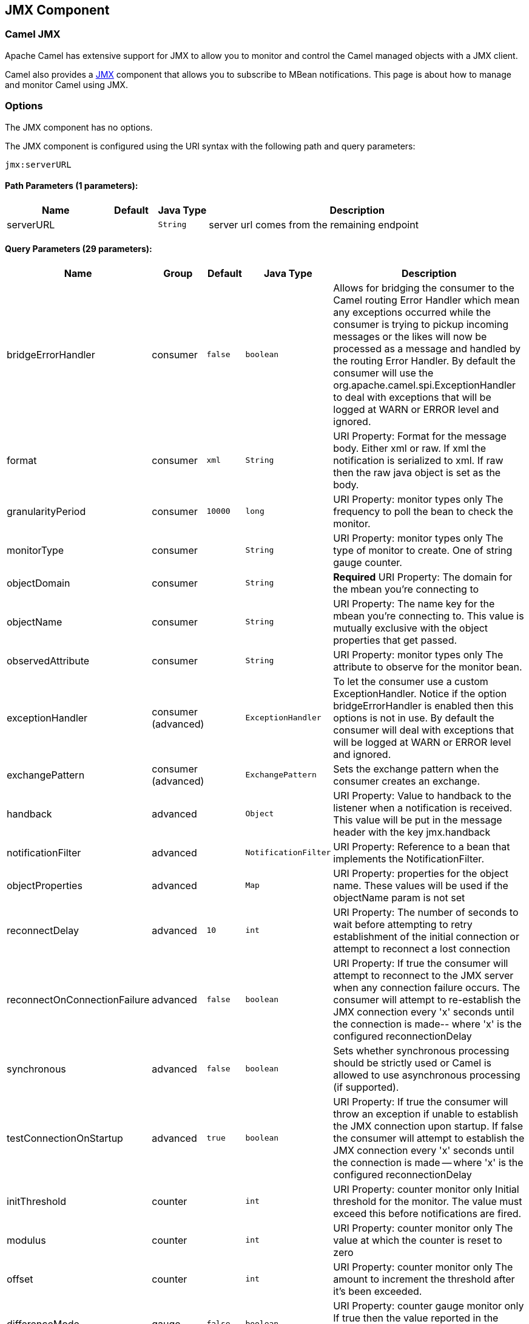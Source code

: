 ## JMX Component
ifdef::env-github[]
*Available as of Camel version 2.6.0*

:caution-caption: :boom:
:important-caption: :exclamation:
:note-caption: :information_source:
:tip-caption: :bulb:
:warning-caption: :warning:
endif::[]

### Camel JMX

Apache Camel has extensive support for JMX to allow you to monitor and
control the Camel managed objects with a JMX client.

Camel also provides a link:jmx.html[JMX] component that allows you to
subscribe to MBean notifications. This page is about how to manage and
monitor Camel using JMX.


### Options

// component options: START
The JMX component has no options.
// component options: END

// endpoint options: START
The JMX component is configured using the URI syntax with the following path and query parameters:

    jmx:serverURL

#### Path Parameters (1 parameters):

[width="100%",cols="2,1,1m,6",options="header"]
|=======================================================================
| Name | Default | Java Type | Description
| serverURL |  | String | server url comes from the remaining endpoint
|=======================================================================

#### Query Parameters (29 parameters):

[width="100%",cols="2,1,1m,1m,5",options="header"]
|=======================================================================
| Name | Group | Default | Java Type | Description
| bridgeErrorHandler | consumer | false | boolean | Allows for bridging the consumer to the Camel routing Error Handler which mean any exceptions occurred while the consumer is trying to pickup incoming messages or the likes will now be processed as a message and handled by the routing Error Handler. By default the consumer will use the org.apache.camel.spi.ExceptionHandler to deal with exceptions that will be logged at WARN or ERROR level and ignored.
| format | consumer | xml | String | URI Property: Format for the message body. Either xml or raw. If xml the notification is serialized to xml. If raw then the raw java object is set as the body.
| granularityPeriod | consumer | 10000 | long | URI Property: monitor types only The frequency to poll the bean to check the monitor.
| monitorType | consumer |  | String | URI Property: monitor types only The type of monitor to create. One of string gauge counter.
| objectDomain | consumer |  | String | *Required* URI Property: The domain for the mbean you're connecting to
| objectName | consumer |  | String | URI Property: The name key for the mbean you're connecting to. This value is mutually exclusive with the object properties that get passed.
| observedAttribute | consumer |  | String | URI Property: monitor types only The attribute to observe for the monitor bean.
| exceptionHandler | consumer (advanced) |  | ExceptionHandler | To let the consumer use a custom ExceptionHandler. Notice if the option bridgeErrorHandler is enabled then this options is not in use. By default the consumer will deal with exceptions that will be logged at WARN or ERROR level and ignored.
| exchangePattern | consumer (advanced) |  | ExchangePattern | Sets the exchange pattern when the consumer creates an exchange.
| handback | advanced |  | Object | URI Property: Value to handback to the listener when a notification is received. This value will be put in the message header with the key jmx.handback
| notificationFilter | advanced |  | NotificationFilter | URI Property: Reference to a bean that implements the NotificationFilter.
| objectProperties | advanced |  | Map | URI Property: properties for the object name. These values will be used if the objectName param is not set
| reconnectDelay | advanced | 10 | int | URI Property: The number of seconds to wait before attempting to retry establishment of the initial connection or attempt to reconnect a lost connection
| reconnectOnConnectionFailure | advanced | false | boolean | URI Property: If true the consumer will attempt to reconnect to the JMX server when any connection failure occurs. The consumer will attempt to re-establish the JMX connection every 'x' seconds until the connection is made-- where 'x' is the configured reconnectionDelay
| synchronous | advanced | false | boolean | Sets whether synchronous processing should be strictly used or Camel is allowed to use asynchronous processing (if supported).
| testConnectionOnStartup | advanced | true | boolean | URI Property: If true the consumer will throw an exception if unable to establish the JMX connection upon startup. If false the consumer will attempt to establish the JMX connection every 'x' seconds until the connection is made -- where 'x' is the configured reconnectionDelay
| initThreshold | counter |  | int | URI Property: counter monitor only Initial threshold for the monitor. The value must exceed this before notifications are fired.
| modulus | counter |  | int | URI Property: counter monitor only The value at which the counter is reset to zero
| offset | counter |  | int | URI Property: counter monitor only The amount to increment the threshold after it's been exceeded.
| differenceMode | gauge | false | boolean | URI Property: counter gauge monitor only If true then the value reported in the notification is the difference from the threshold as opposed to the value itself.
| notifyHigh | gauge | false | boolean | URI Property: gauge monitor only If true the gauge will fire a notification when the high threshold is exceeded
| notifyLow | gauge | false | boolean | URI Property: gauge monitor only If true the gauge will fire a notification when the low threshold is exceeded
| thresholdHigh | gauge |  | Double | URI Property: gauge monitor only Value for the gauge's high threshold
| thresholdLow | gauge |  | Double | URI Property: gauge monitor only Value for the gauge's low threshold
| password | security |  | String | URI Property: credentials for making a remote connection
| user | security |  | String | URI Property: credentials for making a remote connection
| notifyDiffer | string | false | boolean | URI Property: string monitor only If true the string monitor will fire a notification when the string attribute differs from the string to compare.
| notifyMatch | string | false | boolean | URI Property: string monitor only If true the string monitor will fire a notification when the string attribute matches the string to compare.
| stringToCompare | string |  | String | URI Property: string monitor only Value for the string monitor's string to compare.
|=======================================================================
// endpoint options: END

### Activating JMX in Camel

[NOTE]
====
*Spring JAR dependency, required for Camel 2.8 or older*

`spring-context.jar`, `spring-aop.jar`, `spring-beans.jar`, and
`spring-core.jar` are needed on the classpath by Camel to be able to use
JMX instrumentation. If these .jars are not on the classpath, Camel will
fallback to non JMX mode. This situation is logged at `WARN` level using
logger name `org.apache.camel.impl.DefaultCamelContext`.

From *Camel 2.9* onwards, the Spring JARs are *no* longer required to
run Camel in JMX mode.
====

#### Using JMX to manage Apache Camel

By default, JMX instrumentation agent is enabled in Camel, which means
that Camel runtime creates and registers MBean management objects with a
`MBeanServer` instance in the VM. This allows Camel users to instantly
obtain insights into how Camel routes perform down to the individual
processor level.

The supported types of management objects are
http://camel.apache.org/maven/current/camel-core/apidocs/org/apache/camel/management/mbean/ManagedEndpoint.html[endpoint],
http://camel.apache.org/maven/current/camel-core/apidocs/org/apache/camel/management/mbean/ManagedRoute.html[route],
http://camel.apache.org/maven/current/camel-core/apidocs/org/apache/camel/management/mbean/ManagedService.html[service],
and
http://camel.apache.org/maven/current/camel-core/apidocs/org/apache/camel/management/mbean/ManagedProcessor.html[processor].
Some of these management objects also expose lifecycle operations in
addition to performance counter attributes.

The
http://camel.apache.org/maven/current/camel-core/apidocs/org/apache/camel/management/DefaultManagementNamingStrategy.html[`DefaultManagementNamingStrategy`]
is the default naming strategy which builds object names used for MBean
registration. By default, `org.apache.camel` is the domain name for all
object names created by `CamelNamingStrategy`. The domain name of the
MBean object can be configured by Java VM system property:

[source]
----
-Dorg.apache.camel.jmx.mbeanObjectDomainName=your.domain.name
----

Or, by adding a `jmxAgent` element inside the camelContext element in
Spring configuration:

[source,xml]
----
<camelContext id="camel" xmlns="http://camel.apache.org/schema/spring">
  <jmxAgent id="agent" mbeanObjectDomainName="your.domain.name"/>
    ...
</camelContext>
----

Spring configuration always takes precedence over system properties when
they both present. It is true for all JMX related configurations.

#### Disabling JMX instrumentation agent in Camel

You can disable JMX instrumentation agent by setting the Java VM system
property as follow:

[source]
----
-Dorg.apache.camel.jmx.disabled=true
----

The property value is treated as `boolean`.

Or, by adding a `jmxAgent` element inside the `camelContext` element in
Spring configuration:

[source,xml]
----
<camelContext id="camel" xmlns="http://camel.apache.org/schema/spring">
  <jmxAgent id="agent" disabled="true"/>
    ...
</camelContext>
----

Or in *Camel 2.1* its a bit easier (not having to use JVM system
property) if using pure Java as you can disable it as follows:

[source,java]
----
CamelContext camel = new DefaultCamelContext();
camel.disableJMX();
----

#### Locating a MBeanServer in the Java VM

Each CamelContext can have an instance of
http://camel.apache.org/maven/current/camel-core/apidocs/org/apache/camel/spi/InstrumentationAgent.html[`InstrumentationAgent`]
wrapped inside the
http://camel.apache.org/maven/current/camel-core/apidocs/org/apache/camel/management/InstrumentationLifecycleStrategy.html[`InstrumentationLifecycleStrategy`].
The InstrumentationAgent is the object that interfaces with a
http://java.sun.com/j2se/1.5.0/docs/api/javax/management/MBeanServer.html[`MBeanServer`]
to register / unregister Camel MBeans. Multiple
CamelContexts / InstrumentationAgents can / should share a `MBeanServer`. By
default, Camel runtime picks the first `MBeanServer` returned by
http://java.sun.com/j2se/1.5.0/docs/api/javax/management/MBeanServerFactory.html#findMBeanServer(java.lang.String)[MBeanServerFactory.findMBeanServer
method] that matches the default domain name of `org.apache.camel`.

You may want to change the default domain name to match the
`MBeanServer` instance that you are already using in your application.
Especially, if your `MBeanServer` is attached to a JMX connector server,
you will not need to create a connector server in Camel.

You can configure the matching default domain name via system property.

[source]
----
-Dorg.apache.camel.jmx.mbeanServerDefaultDomain=<your.domain.name>
----

Or, by adding a `jmxAgent` element inside the camelContext element in
Spring configuration:

[source,xml]
----
<camelContext id="camel" xmlns="http://camel.apache.org/schema/spring">
  <jmxAgent id="agent" mbeanServerDefaultDomain="your.domain.name"/>
    ...
</camelContext>
----

If no matching `MBeanServer` can be found, a new one is created and the
new `MBeanServer`'s default domain name is set according to the default
and configuration as mentioned above.

It is also possible to use the
http://java.sun.com/j2se/1.5.0/docs/api/java/lang/management/ManagementFactory.html#getPlatformMBeanServer()[`PlatformMBeanServer`]
when it is desirable to manage JVM MBeans by setting the system
property. The `MBeanServer` default domain name configuration is ignored
as it is not applicable.

[CAUTION]
Starting in next release (1.5), the default
value of `usePlatformMBeanServer` will be changed to `true`. You can set
the property to `false` to disable using platform `MBeanServer`.

[source]
----
-Dorg.apache.camel.jmx.usePlatformMBeanServer=True
----

Or, by adding a `jmxAgent` element inside the `camelContext` element in
Spring configuration:

[source,xml]
----
<camelContext id="camel" xmlns="http://camel.apache.org/schema/spring">
  <jmxAgent id="agent" usePlatformMBeanServer="true"/>
    ...
</camelContext>
----

#### Creating JMX RMI Connector Server

JMX connector server enables MBeans to be remotely managed by a JMX
client such as JConsole; Camel JMX RMI connector server can be
optionally turned on by setting system property and the `MBeanServer`
used by Camel is attached to that connector server.

[source]
----
-Dorg.apache.camel.jmx.createRmiConnector=True
----

Or, by adding a `jmxAgent` element inside the `camelContext` element in
Spring configuration:

[source,xml]
----
<camelContext id="camel" xmlns="http://camel.apache.org/schema/spring">
  <jmxAgent id="agent" createConnector="true"/>
    ...
</camelContext>
----

#### JMX Service URL

The default JMX Service URL has the format:

[source]
----
service:jmx:rmi:///jndi/rmi://localhost:<registryPort>/<serviceUrlPath>
----

`registryPort` is the RMI registry port and the default value is
`1099`.

You can set the RMI registry port by system property.

[source]
----
-Dorg.apache.camel.jmx.rmiConnector.registryPort=<port number>
----

Or, by adding a `jmxAgent` element inside the `camelContext` element in
Spring configuration:

[source,xml]
----
<camelContext id="camel" xmlns="http://camel.apache.org/schema/spring">
  <jmxAgent id="agent" createConnector="true" registryPort="port number"/>
    ...
</camelContext>
----

`serviceUrlPath` is the path name in the URL and the default value is
`/jmxrmi/camel`.

You can set the service URL path by system property.

[source]
----
-Dorg.apache.camel.jmx.serviceUrlPath=<path>
----

[TIP]
====
*Setting ManagementAgent settings in Java*

In *Camel 2.4* onwards you can also set the various options on the
`ManagementAgent`:

[source,java]
----
context.getManagementStrategy().getManagementAgent().setServiceUrlPath("/foo/bar");
context.getManagementStrategy().getManagementAgent().setRegistryPort(2113);
context.getManagementStrategy().getManagementAgent().setCreateConnector(true);
----

====

Or, by adding a `jmxAgent` element inside the camelContext element in
Spring configuration:

[source,xml]
----
<camelContext id="camel" xmlns="http://camel.apache.org/schema/spring">
  <jmxAgent id="agent" createConnector="true" serviceUrlPath="path"/>
    ...
</camelContext>
----

By default, RMI server object listens on a dynamically generated port,
which can be a problem for connections established through a firewall.
In such situations, RMI connection port can be explicitly set by the
system property.

[source]
----
-Dorg.apache.camel.jmx.rmiConnector.connectorPort=<port number>
----

Or, by adding a `jmxAgent` element inside the `camelContext` element in
Spring configuration:

[source,xml]
----
<camelContext id="camel" xmlns="http://activemq.apache.org/camel/schema/spring">
  <jmxAgent id="agent" createConnector="true" connectorPort="port number"/>
    ...
</camelContext>
----

When the connector port option is set, the JMX service URL will become:

[source]
----
service:jmx:rmi://localhost:<connectorPort>/jndi/rmi://localhost:<registryPort>/<serviceUrlPath>
----

#### The System Properties for Camel JMX support

[width="100%",cols="1m,1,3",options="header",]
|=======================================================================
|Property Name |value |Description
|org.apache.camel.jmx |`true` or `false` |if is `true`, it will enable jmx
feature in Camel
|=======================================================================

See more system properties in this section below: _jmxAgent Properties
Reference_.

#### How to use authentication with JMX

JMX in the JDK have features for authentication and also for using
secure connections over SSL. You have to refer to the SUN documentation
how to use this:

* http://java.sun.com/j2se/1.5.0/docs/guide/management/agent.html
* http://java.sun.com/javase/6/docs/technotes/guides/management/agent.html

#### JMX inside an Application Server

#### Tomcat 6

See http://tomcat.apache.org/tomcat-6.0-doc/monitoring.html[this page]
for details about enabling JMX in Tomcat.

In short, modify your catalina.sh (or catalina.bat in Windows) file to
set the following options...

[source]
----
 set CATALINA_OPTS=-Dcom.sun.management.jmxremote \
    -Dcom.sun.management.jmxremote.port=1099 \
    -Dcom.sun.management.jmxremote.ssl=false \
    -Dcom.sun.management.jmxremote.authenticate=false
----

#### JBoss AS 4

By default JBoss creates its own `MBeanServer`. To allow Camel to expose
to the same server follow these steps:

. Tell Camel to use the Platform `MBeanServer` (This defaults to true
in Camel 1.5)

[source,xml]
----
<camel:camelContext id="camelContext">
  <camel:jmxAgent id="jmxAgent" mbeanObjectDomainName="org.yourname" usePlatformMBeanServer="true"  />
</camel:camelContext>
----

. Alter your JBoss instance to use the Platform `MBeanServer`. +
Add the following property to your `JAVA_OPTS` by editing `run.sh` or
`run.conf` `-Djboss.platform.mbeanserver`. See
http://wiki.jboss.org/wiki/JBossMBeansInJConsole

#### WebSphere

Alter the `mbeanServerDefaultDomain` to be `WebSphere`:

[source,xml]
----
<camel:jmxAgent id="agent" createConnector="true" mbeanObjectDomainName="org.yourname" usePlatformMBeanServer="false" mbeanServerDefaultDomain="WebSphere"/>
----

#### Oracle OC4j

The Oracle OC4J J2EE application server will not allow Camel to access
the platform `MBeanServer`. You can identify this in the log as Camel
will log a `WARNING`.

[source]
----
xxx xx, xxxx xx:xx:xx xx org.apache.camel.management.InstrumentationLifecycleStrategy onContextStart
WARNING: Could not register CamelContext MBean
java.lang.SecurityException: Unauthorized access from application: xx to MBean: java.lang:type=ClassLoading
        at oracle.oc4j.admin.jmx.shared.UserMBeanServer.checkRegisterAccess(UserMBeanServer.java:873)
----

To resolve this you should disable the JMX agent in Camel, see section
_Disabling JMX instrumentation agent in Camel_.

#### Advanced JMX Configuration

The Spring configuration file allows you to configure how Camel is
exposed to JMX for management. In some cases, you could specify more
information here, like the connector's port or the path name.

#### Example:

[source,xml]
----
<camelContext id="camel" xmlns="http://camel.apache.org/schema/spring">
  <jmxAgent id="agent" createConnector="true" registryPort="2000" mbeanServerDefaultDomain="org.apache.camel.test"/>
    <route>
      <from uri="seda:start"/>
      <to uri="mock:result"/>
    </route>
</camelContext>
----

If you wish to change the Java 5 JMX settings you can use various
http://java.sun.com/j2se/1.5.0/docs/guide/management/agent.html#properties[JMX
system properties]

For example you can enable remote JMX connections to the Sun JMX
connector, via setting the following environment variable (using *set*
or *export* depending on your platform). These settings only configure
the Sun JMX connector within Java 1.5+, not the JMX connector that Camel
creates by default.

[source]
----
SUNJMX=-Dcom.sun.management.jmxremote=true -Dcom.sun.management.jmxremote.port=1616 \
-Dcom.sun.management.jmxremote.authenticate=false -Dcom.sun.management.jmxremote.ssl=false
----

(The SUNJMX environment variable is simple used by the startup script
for Camel, as additional startup parameters for the JVM. If you start
Camel directly, you'll have to pass these parameters yourself.)

#### `jmxAgent` Properties Reference

[width="100%",cols="25%,25%,25%,25%",options="header",]
|=======================================================================
|Spring property |System property |Default Value |Description
|`id` |  |  |The JMX agent name, and it is not optional

|`usePlatformMBeanServer` |`org.apache.camel.jmx.usePlatformMBeanServer`
|`false`, `true` - Release 1.5 or later |If `true`, it will use the
`MBeanServer` from the JVM

|`mbeanServerDefaultDomain`
|`org.apache.camel.jmx.mbeanServerDefaultDomain` |`org.apache.camel`
|The default JMX domain of the `MBeanServer`

|`mbeanObjectDomainName` |`org.apache.camel.jmx.mbeanObjectDomainName`
|`org.apache.camel` |The JMX domain that all object names will use

|`createConnector` |`org.apache.camel.jmx.createRmiConnect` |`false` |If
we should create a JMX connector (to allow remote management) for the
`MBeanServer`

|`registryPort` |`org.apache.camel.jmx.rmiConnector.registryPort`
|`1099` |The port that the JMX RMI registry will use

|`connectorPort` |`org.apache.camel.jmx.rmiConnector.connectorPort` |-1
(dynamic) |The port that the JMX RMI server will use

|`serviceUrlPath` |`org.apache.camel.jmx.serviceUrlPath`
|`/jmxrmi/camel` |The path that JMX connector will be registered under

|`onlyRegisterProcessorWithCustomId`
|`org.apache.camel.jmx.onlyRegisterProcessorWithCustomId` |`false`
|*Camel 2.0:* If this option is enabled then only processors with a
custom id set will be registered. This allows you to filer out unwanted
processors in the JMX console.

|`statisticsLevel` |  |`All / Default` |*Camel 2.1:* Configures the
level for whether performance statistics is enabled for the MBean. See
section _Configuring level of granularity for performance statistics_
for more details. From *Camel 2.16* onwards the All option is renamed to
Default, and a new Extended option has been introduced which allows
gathered additional runtime JMX metrics.

|`includeHostName` |`org.apache.camel.jmx.includeHostName` |  |*Camel
2.13:* Whether to include the hostname in the MBean naming. From Camel
2.13 onwards this is default `false`, where as in older releases its
default `true`. You can use this option to restore old behavior if
really needed.

|`useHostIPAddress` |`org.apache.camel.jmx.useHostIPAddress` |`false`
|*Camel 2.16:* Whether to use hostname or IP Address in the service url
when creating the remote connector. By default the hostname will be
used.

|`loadStatisticsEnabled` |`org.apache.camel.jmx.loadStatisticsEnabled`
|`false` |**Camel 2.16:**Whether load statistics is enabled (gathers
load statistics using a background thread per CamelContext).

|`endpointRuntimeStatisticsEnabled`
|`org.apache.camel.jmx.endpointRuntimeStatisticsEnabled` |`true` |*Camel
2.16:* Whether endpoint runtime statistics is enabled (gathers runtime
usage of each incoming and outgoing endpoints).
|=======================================================================


#### Configuring whether to register MBeans always, for new routes or just by default


*Available as of Camel 2.7*

Camel now offers 2 settings to control whether or not to register mbeans

[width="100%",cols="34%,33%,33%",options="header",]
|=======================================================================
|Option |Default |Description
|`registerAlways` |`false` |If enabled then MBeans is always registered.

|`registerNewRoutes` |`true` |If enabled then adding new routes after
link:camelcontext.html[CamelContext] has been started will also register
MBeans from that given route.
|=======================================================================

By default Camel registers MBeans for all the routes configured when its
starting. The `registerNewRoutes` option control if MBeans should also
be registered if you add new routes thereafter. You can disable this, if
you for example add and remove temporary routes where management is not
needed.

Be a bit caution to use the `registerAlways` option when using dynamic
link:eip.html[EIP] patterns such as the
link:recipient-list.html[Recipient List] having unique endpoints. If so
then each unique endpoint and its associated services/producers would
also be registered. This could potential lead to system degration due
the rising number of mbeans in the registry. A MBean is not a
light-weight object and thus consumes memory.

### Monitoring Camel using JMX

#### Using JConsole to monitor Camel

The `CamelContext` should appear in the list of local connections, if
you are running JConsole on the same host as Camel.

To connect to a remote Camel instance, or if the local process does not
show up, use Remote Process option, and enter an URL. Here is an example
localhost `URL:service:jmx:rmi:///jndi/rmi://localhost:1099/jmxrmi/camel`.

Using the Apache Camel with JConsole:

image:camel-jmx.png[image]

#### Which endpoints are registered

In *Camel 2.1* onwards *only* `singleton` endpoints are registered as
the overhead for non singleton will be substantial in cases where
thousands or millions of endpoints are used. This can happens when using
a link:recipient-list.html[Recipient List] EIP or from a
`ProducerTemplate` that sends a lot of messages.

#### Which processors are registered

See link:why-is-my-processor-not-showing-up-in-jconsole.html[this FAQ].

#### How to use the JMX NotificationListener to listen the camel events?

The Camel notification events give a coarse grained overview what is
happening. You can see lifecycle event from context and endpoints and
you can see exchanges being received by and sent to endpoints.

From *Camel 2.4* you can use a custom JMX NotificationListener to listen
the camel events.

First you need to set up a `JmxNotificationEventNotifier` before you start
the CamelContext:

[source,java]
----
// Set up the JmxNotificationEventNotifier
notifier = new JmxNotificationEventNotifier();
notifier.setSource("MyCamel");
notifier.setIgnoreCamelContextEvents(true);
notifier.setIgnoreRouteEvents(true);
notifier.setIgnoreServiceEvents(true);

CamelContext context = new DefaultCamelContext(createRegistry());
context.getManagementStrategy().addEventNotifier(notifier);
----

Second you can register your listener for listening the event:

[source,java]
----
// register the NotificationListener
ObjectName on = ObjectName.getInstance("org.apache.camel:context=camel-1,type=eventnotifiers,name=JmxEventNotifier");
MyNotificationListener listener = new MyNotificationListener();
context.getManagementStrategy().getManagementAgent().getMBeanServer().addNotificationListener(on,
    listener,
    new NotificationFilter() {
        private static final long serialVersionUID = 1L;

        public boolean isNotificationEnabled(Notification notification) {
            return notification.getSource().equals("MyCamel");
        }
    }, null);
----

#### Using the Tracer MBean to get fine grained tracing

Additionally to the coarse grained notifications above *Camel 2.9.0*
support JMX Notification for fine grained trace events.

These can be found in the Tracer MBean. To activate fine grained tracing
you first need to activate tracing on the context or on a route.

This can either be done when configuring the context or on the context /
route MBeans.

As a second step you have to set the `jmxTraceNotifications` attribute
to `true` on the tracer. This can again be done when configuring the
context or at runtime on the tracer MBean.

Now you can register for TraceEvent Notifications on the Tracer MBean
using JConsole. There will be one Notification for every step on the
route with all exchange and message details:

image:jconsole_trace_notifications.png[image]

### Using JMX for your own Camel Code

#### Registering your own Managed Endpoints

*Available as of Camel 2.0* +
You can decorate your own endpoints with Spring managed annotations
`@ManagedResource` to allow to register them in the Camel `MBeanServer`
and thus access your custom MBeans using JMX.

[NOTE]
====
In *Camel 2.1* we have changed this to apply other than just
endpoints but then you need to implement the interface
`org.apache.camel.spi.ManagementAware` as well. More about this later.
====

For example we have the following custom endpoint where we define some
options to be managed:

[source,java]
----
@ManagedResource(description = "Our custom managed endpoint")
public class CustomEndpoint extends MockEndpoint implements ManagementAware<CustomEndpoint> {

    public CustomEndpoint(final String endpointUri, final Component component) {
        super(endpointUri, component);
    }

    public Object getManagedObject(CustomEndpoint object) {
        return this;
    }

    public boolean isSingleton() {
        return true;
    }

    protected String createEndpointUri() {
        return "custom";
    }

    @ManagedAttribute
    public String getFoo() {
        return "bar";
    }

    @ManagedAttribute
    public String getEndpointUri() {
        return super.getEndpointUri();
    }
}
----

Notice from *Camel 2.9* onwards its encouraged to use the
`@ManagedResource`, `@ManagedAttribute`, and `@ManagedOperation` from
the `org.apache.camel.api.management` package. This allows your custom
code to not depend on Spring JARs.

#### Programming your own Managed Services

*Available as of Camel 2.1*

Camel now offers to use your own MBeans when registering services for
management. What that means is for example you can develop a custom
Camel component and have it expose MBeans for endpoints, consumers and
producers etc. All you need to do is to implement the interface
`org.apache.camel.spi.ManagementAware` and return the managed object
Camel should use.

Now before you think oh boys the JMX API is really painful and terrible,
then yeah you are right. Lucky for us Spring though too and they created
a range of annotations you can use to export management on an existing
bean. That means that you often use that and just return `this` in the
`getManagedObject` from the `ManagementAware` interface. For an example
see the code example above with the `CustomEndpoint`.

Now in *Camel 2.1* you can do this for all the objects that Camel
registers for management which are quite a bunch, but not all.

For services which do not implement this `ManagementAware` interface
then Camel will fallback to using default wrappers as defined in the
table below:

[width="100%",cols="1m,2m",options="header",]
|=================================
|Type |MBean wrapper
|CamelContext |ManagedCamelContext
|Component |ManagedComponent
|Endpoint |ManagedEndpoint
|Consumer |ManagedConsumer
|Producer |ManagedProducer
|Route |ManagedRoute
|Processor |ManagedProcessor
|Tracer |ManagedTracer
|Service |ManagedService
|=================================

In addition to that there are some extended wrappers for specialized
types such as:

[width="100%",cols="1m,2m",options="header",]
|===================================================
|Type |MBean wrapper
|ScheduledPollConsumer |ManagedScheduledPollConsumer
|BrowsableEndpoint |ManagedBrowseableEndpoint
|Throttler |ManagedThrottler
|Delayer |ManagedDelayer
|SendProcessor |ManagedSendProcessor
|===================================================

And in the future we will add additional wrappers for more EIP patterns.

#### ManagementNamingStrategy

*Available as of Camel 2.1*

Camel provides a pluggable API for naming strategy by
`org.apache.camel.spi.ManagementNamingStrategy`. A default
implementation is used to compute the MBean names that all MBeans are
registered with.

#### Management naming pattern

*Available as of Camel 2.10*

From *Camel 2.10* onwards we made it easier to configure a naming
pattern for the MBeans. The pattern is used as part of the `ObjectName`
as they key after the domain name.

By default Camel will use MBean names for the `ManagedCamelContextMBean`
as follows:

[source]
----
org.apache.camel:context=localhost/camel-1,type=context,name=camel-1
----

And from *Camel 2.13* onwards the hostname is not included in the MBean
names, so the above example would be as follows:

[source]
----
org.apache.camel:context=camel-1,type=context,name=camel-1
----

If you configure a name on the `CamelContext` then that name is part of
the `ObjectName` as well. For example if we have

[source,xml]
----
<camelContext id="myCamel" ...>
----

Then the MBean names will be as follows:

[source]
----
org.apache.camel:context=localhost/myCamel,type=context,name=myCamel
----

Now if there is a naming clash in the JVM, such as there already exists
a MBean with that given name above, then Camel will by default try to
auto correct this by finding a new free name in the `JMXMBeanServer` by
using a counter. As shown below the counter is now appended, so we have
`myCamel-1` as part of the `ObjectName`:

[source]
----
org.apache.camel:context=localhost/myCamel-1,type=context,name=myCamel
----

This is possible because Camel uses a naming pattern by default that
supports the following tokens:

* `#camelId#` = the CamelContext id (eg the name)
* `#name#` - same as `#camelId#`
* `#counter#` - an incrementing counter
`* #bundleId#` - the OSGi bundle id (only for OSGi environments)
* `#symbolicName#` - the OSGi symbolic name (only for OSGi environments)
* `#version#` - the OSGi bundle version (only for OSGi environments)

The default naming pattern is differentiated between OSGi and non-OSGi
as follows:

* non OSGI: `#name#`
* OSGi: `#bundleId#-#name#`
* OSGi *Camel 2.13:* `#symbolicName#`

However if there is a naming clash in the `JMXMBeanServer` then Camel
will automatic fallback and use the `#counter#` in the pattern to remedy
this. And thus the following patterns will then be used:

* non OSGI: `#name#-#counter#`
* OSGi: `#bundleId#-#name#-#counter#`
* OSGi *Camel 2.13:* `#symbolicName#-#counter#`

If you set an explicit naming pattern, then that pattern is always used,
and the default patterns above is *not* used.

This allows us to have full control, very easily, of the naming for both
the `CamelContext` id in the link:registry.html[Registry] as well the
JMX MBeans in the `JMXMBeanRegistry`.

From *Camel 2.15* onwards you can configure the default management
name pattern using a JVM system property, to configure this globally for
the JVM. Notice that you can override this pattern by configure it
explicit, as shown in the examples further below.

Set a JVM system property to use a default management name pattern that
prefixes the name with cool.

[source,java]
----
System.setProperty(JmxSystemPropertyKeys.MANAGEMENT_NAME_PATTERN, "cool-#name#");
----

So if we want to explicit name both the `CamelContext` and to use fixed
MBean names, that do not change (eg has no counters), then we can use
the new `managementNamePattern` attribute:

[source,xml]
----
<camelContext id="myCamel" managementNamePattern="#name#">
----

Then the MBean names will always be as follows:

[source]
----
org.apache.camel:context=localhost/myCamel,type=context,name=myCamel
----

In Java, you can configure the `managementNamePattern` as follows:

[source,java]
----
context.getManagementNameStrategy().setNamePattern("#name#");
----

You can also use a different name in the `managementNamePattern` than
the id, so for example we can do:

[source,xml]
----
<camelContext id="myCamel" managementNamePattern="coolCamel">
----

You may want to do this in OSGi environments in case you do not want the
OSGi bundle id as part of the MBean names. As the OSGi bundle id can
change if you restart the server, or uninstall and install the same
application. You can then do as follows to not use the OSGi bundle id as
part of the name:

[source,xml]
----
<camelContext id="myCamel" managementNamePattern="#name#">
----

Note this requires that `myCamel` is unique in the entire JVM. If you
install a 2nd Camel application that has the same `CamelContext` id and
`managementNamePattern` then Camel will fail upon starting, and report a
MBean already exists exception.

#### ManagementStrategy

*Available as of Camel 2.1*

Camel now provides a totally pluggable management strategy that allows
you to be 100% in control of management. It is a rich interface with
many methods for management. Not only for adding and removing managed
objects from the `MBeanServer`, but also event notification is provided
as well using the `org.apache.camel.spi.EventNotifier` API. What it
does, for example, is make it easier to provide an adapter for other
management products. In addition, it also allows you to provide more
details and features that are provided out of the box at Apache.

#### Configuring level of granularity for performance statistics

*Available as of Camel 2.1*

You can now set a pre set level whether performance statistics is
enabled or not when Camel start ups. The levels are

* `Extended` - As default but with additional statistics gathered during
runtime such as fine grained level of usage of endpoints and more. This
options requires Camel 2.16
* `All` / `Default` - Camel will enable statistics for both routes and
processors (fine grained). From *Camel 2.16* onwards the All option
was renamed to Default.
* `RoutesOnly` - Camel will only enable statistics for routes (coarse
grained)
* `Off` - Camel will not enable statistics for any.

From *Camel 2.9* onwards the performance statistics also include average
load statistics per CamelContext and Route MBeans. The statistics is
average load based on the number of in-flight exchanges, on a per 1, 5,
and 15 minute rate. This is similar to load statistics on Unix systems.
*Camel 2.11* onwards allows you to explicit disable load performance
statistics by setting `loadStatisticsEnabled=false` on the `<jmxAgent>`.
Note that it will be off if the statics level is configured to off as
well. From *Camel 2.13* onwards the load performance statistics is by
default disabled. You can enable this by
setting `loadStatisticsEnabled=true` on the `<jmxAgent>`.

At runtime you can always use the management console (such as JConsole)
to change on a given route or processor whether its statistics are
enabled or not.

[NOTE]
====
*What does statistics enabled mean?*

Statistics enabled means that Camel will do fine grained performance
statistics for that particular MBean. The statistics you can see are
many, such as: number of exchanges completed/failed,
last/total/mina/max/mean processing time, first/last failed time, etc.

====

Using Java DSL you set this level by:

[source,java]
----
// only enable routes when Camel starts
context.getManagementStrategy().setStatisticsLevel(ManagementStatisticsLevel.RoutesOnly);
----

And from Spring DSL you do:

[source,xml]
----
<camelContext id="camel" xmlns="http://camel.apache.org/schema/spring">
    <jmxAgent id="agent" statisticsLevel="RoutesOnly"/>
 ...
</camelContext>
----

### Hiding sensitive information

*Available as of Camel 2.12*

By default, Camel enlists MBeans in JMX such as endpoints configured
using link:uris.html[URIs]. In this configuration, there may be
sensitive information such as passwords.

This information can be hidden by enabling the `mask` option as shown
below:

Using Java DSL you turn this on by:

[source,java]
----
  // only enable routes when Camel starts
  context.getManagementStrategy().getManagementAgent().setMask(true);
----

And from Spring DSL you do:

[source,xml]
----
    <camelContext id="camel" xmlns="http://camel.apache.org/schema/spring">
        <jmxAgent id="agent" mask="true"/>
     ...
    </camelContext>
----

This will mask link:uris.html[URIs] having options such as password and
passphrase, and use `xxxxxx` as the replacement value.

#### Declaring which JMX attributes and operations to mask

On the `org.apache.camel.api.management.ManagedAttribute` and
`org.apache.camel.api.management.ManagedOperation`, the attribute `mask`
can be set to `true` to indicate that the result of this JMX
attribute/operation should be masked (if enabled on JMX agent, see
above).

For example, on the default managed endpoints from camel-core
`org.apache.camel.api.management.mbean.ManagedEndpointMBean`, we have
declared that the `EndpointUri` JMX attribute is masked:

[source,java]
----
@ManagedAttribute(description = "Endpoint URI", mask = true)
String getEndpointUri();
----

### See Also

* link:management-example.html[Management Example]
* link:why-is-my-processor-not-showing-up-in-jconsole.html[Why is my
processor not showing up in JConsole]
